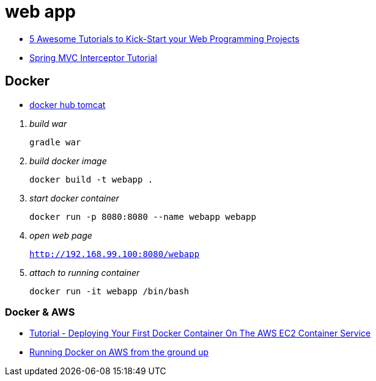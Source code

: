 = web app

* http://www.theserverside.com/discussions/thread.tss?thread_id=81515[5 Awesome Tutorials to Kick-Start your Web Programming Projects]

* http://examples.javacodegeeks.com/enterprise-java/spring/mvc/spring-mvc-interceptor-tutorial/[Spring MVC Interceptor Tutorial]

== Docker

* https://hub.docker.com/_/tomcat/[docker hub tomcat]

[qanda]
build war::
`gradle war`

build docker image::
`docker build -t webapp .`

start docker container::
`docker run -p 8080:8080 --name webapp webapp`

open web page::
`http://192.168.99.100:8080/webapp`

attach to running container::
`docker run -it webapp /bin/bash`

=== Docker & AWS
* https://www.linkedin.com/pulse/tutorial-deploying-your-first-docker-container-aws-ec2-wootton[Tutorial - Deploying Your First Docker Container On The AWS EC2 Container Service]
* http://www.ybrikman.com/writing/2015/11/11/running-docker-aws-ground-up/[Running Docker on AWS from the ground up]
